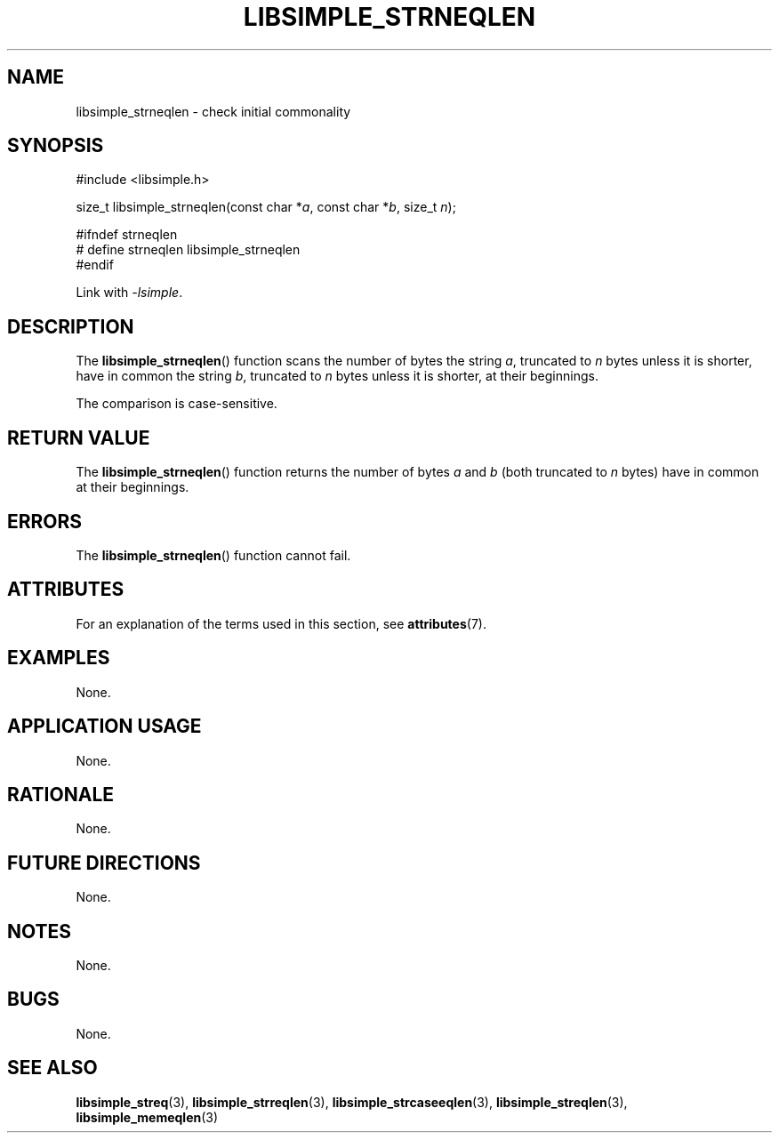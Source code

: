 .TH LIBSIMPLE_STRNEQLEN 3 2018-10-23 libsimple
.SH NAME
libsimple_strneqlen \- check initial commonality
.SH SYNOPSIS
.nf
#include <libsimple.h>

size_t libsimple_strneqlen(const char *\fIa\fP, const char *\fIb\fP, size_t \fIn\fP);

#ifndef strneqlen
# define strneqlen libsimple_strneqlen
#endif
.fi
.PP
Link with
.IR \-lsimple .
.SH DESCRIPTION
The
.BR libsimple_strneqlen ()
function scans the number of bytes the string
.IR a ,
truncated to
.I n
bytes unless it is shorter,
have in common the string
.IR b ,
truncated to
.I n
bytes unless it is shorter,
at their beginnings.
.PP
The comparison is case-sensitive.
.SH RETURN VALUE
The
.BR libsimple_strneqlen ()
function returns the number of bytes
.I a
and
.I b
(both truncated to
.I n
bytes) have in common at their beginnings.
.SH ERRORS
The
.BR libsimple_strneqlen ()
function cannot fail.
.SH ATTRIBUTES
For an explanation of the terms used in this section, see
.BR attributes (7).
.TS
allbox;
lb lb lb
l l l.
Interface	Attribute	Value
T{
.BR libsimple_strneqlen ()
T}	Thread safety	MT-Safe
T{
.BR libsimple_strneqlen ()
T}	Async-signal safety	AS-Safe
T{
.BR libsimple_strneqlen ()
T}	Async-cancel safety	AC-Safe
.TE
.SH EXAMPLES
None.
.SH APPLICATION USAGE
None.
.SH RATIONALE
None.
.SH FUTURE DIRECTIONS
None.
.SH NOTES
None.
.SH BUGS
None.
.SH SEE ALSO
.BR libsimple_streq (3),
.BR libsimple_strreqlen (3),
.BR libsimple_strcaseeqlen (3),
.BR libsimple_streqlen (3),
.BR libsimple_memeqlen (3)
